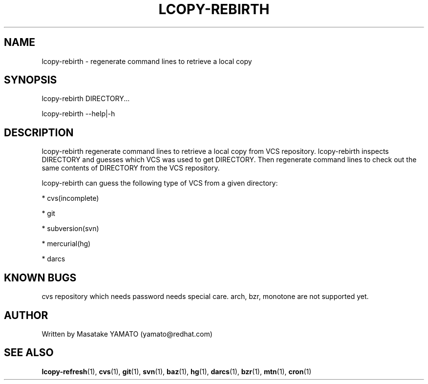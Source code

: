 .TH LCOPY-REBIRTH 1 "August 29, 2008"

.SH NAME
lcopy-rebirth \- regenerate command lines to retrieve a local copy

.SH SYNOPSIS
lcopy-rebirth DIRECTORY...
.PP
lcopy-rebirth \-\-help|\-h

.SH DESCRIPTION
lcopy-rebirth regenerate command lines to retrieve a local copy from VCS
repository. lcopy-rebirth inspects DIRECTORY and guesses which VCS was
used to get DIRECTORY. Then regenerate command lines to check out the 
same contents of DIRECTORY from the VCS repository.

lcopy-rebirth can guess the following type of VCS from a given
directory:
.PP
* cvs(incomplete)
.PP
* git
.PP
* subversion(svn)
.PP
* mercurial(hg)
.PP
* darcs

.SH KNOWN BUGS
cvs repository which needs password needs special care.
arch, bzr, monotone are not supported yet.

.SH AUTHOR
Written by Masatake YAMATO (yamato@redhat.com)

.SH "SEE ALSO"
\fBlcopy-refresh\fR(1), 
\fBcvs\fR(1), 
\fBgit\fR(1), 
\fBsvn\fR(1), 
\fBbaz\fR(1), 
\fBhg\fR(1), 
\fBdarcs\fR(1), 
\fBbzr\fR(1), 
\fBmtn\fR(1),
\fBcron\fR(1)


